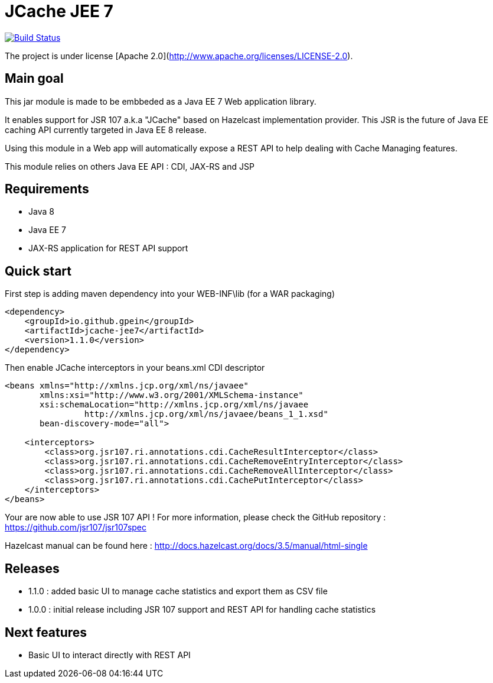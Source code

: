 = JCache JEE 7

image:https://travis-ci.org/gpein/jcache-jee7.svg?branch=master["Build Status", link="https://travis-ci.org/gpein/jcache-jee7"]

The project is under license [Apache 2.0](http://www.apache.org/licenses/LICENSE-2.0).


== Main goal

This jar module is made to be embbeded as a Java EE 7 Web application library.

It enables support for JSR 107 a.k.a "JCache" based on Hazelcast implementation provider.
This JSR is the future of Java EE caching API currently targeted in Java EE 8 release.

Using this module in a Web app will automatically expose a REST API to help dealing with Cache Managing features.
 
This module relies on others Java EE API : CDI, JAX-RS and JSP

== Requirements

* Java 8
* Java EE 7
* JAX-RS application for REST API support

== Quick start

First step is adding maven dependency into your WEB-INF\lib (for a WAR packaging)

[source,xml]
----
<dependency>
    <groupId>io.github.gpein</groupId>
    <artifactId>jcache-jee7</artifactId>
    <version>1.1.0</version>
</dependency>
----

Then enable JCache interceptors in your beans.xml CDI descriptor

[source,xml]
----
<beans xmlns="http://xmlns.jcp.org/xml/ns/javaee"
       xmlns:xsi="http://www.w3.org/2001/XMLSchema-instance"
       xsi:schemaLocation="http://xmlns.jcp.org/xml/ns/javaee
		http://xmlns.jcp.org/xml/ns/javaee/beans_1_1.xsd"
       bean-discovery-mode="all">
       
    <interceptors>
        <class>org.jsr107.ri.annotations.cdi.CacheResultInterceptor</class>
        <class>org.jsr107.ri.annotations.cdi.CacheRemoveEntryInterceptor</class>
        <class>org.jsr107.ri.annotations.cdi.CacheRemoveAllInterceptor</class>
        <class>org.jsr107.ri.annotations.cdi.CachePutInterceptor</class>
    </interceptors>
</beans>
----

Your are now able to use JSR 107 API !
For more information, please check the GitHub repository : https://github.com/jsr107/jsr107spec

Hazelcast manual can be found here : http://docs.hazelcast.org/docs/3.5/manual/html-single

== Releases

* 1.1.0 : added basic UI to manage cache statistics and export them as CSV file
* 1.0.0 : initial release including JSR 107  support and REST API for handling cache statistics

== Next features

* Basic UI to interact directly with REST API
